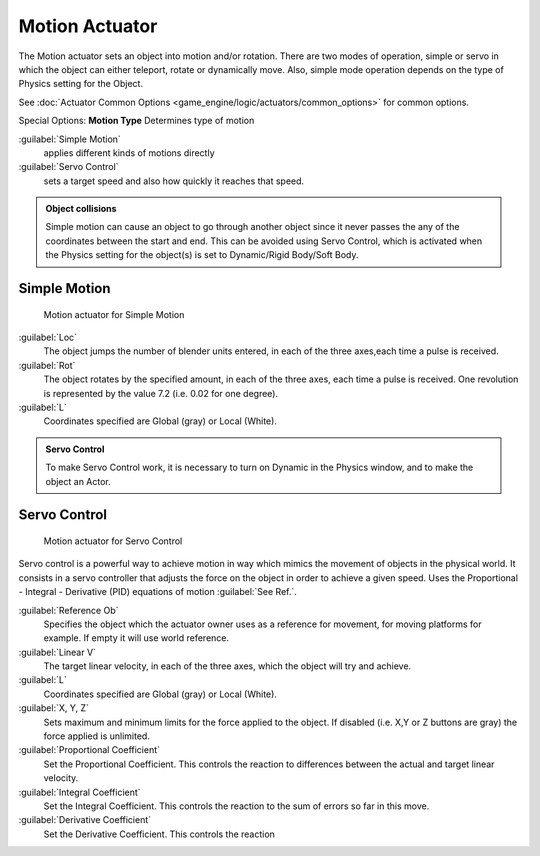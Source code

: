 
Motion Actuator
===============


The Motion actuator sets an object into motion and/or rotation.
There are two modes of operation, simple or servo in which the object can either teleport,
rotate or dynamically move. Also,
simple mode operation depends on the type of  Physics setting for the  Object.

See :doc:`Actuator Common Options <game_engine/logic/actuators/common_options>` for common options.

Special Options:
**Motion Type**
Determines type of motion

:guilabel:`Simple Motion`
   applies different kinds of motions directly
:guilabel:`Servo Control`
   sets a target speed and also how quickly it reaches that speed.


.. admonition:: Object collisions
   :class: nicetip

   Simple motion can cause an object to go through another object since it never passes the any of the coordinates between the start and end. This can be avoided using Servo Control, which is activated when the Physics setting for the object(s) is set to Dynamic/Rigid Body/Soft Body.


Simple Motion
-------------


.. figure:: /images/Manual_gameengine_actuator_motion_simple.jpg
   :width: 271px
   :figwidth: 271px

   Motion actuator for Simple Motion


:guilabel:`Loc`
    The object jumps the number of blender units entered, in each of the three axes,each time a pulse is received.

:guilabel:`Rot`
    The object rotates by the specified amount, in each of the three axes, each time a pulse is received. One revolution is represented by the value 7.2 (i.e. 0.02 for one degree).

:guilabel:`L`
    Coordinates specified are Global (gray) or Local (White).


.. admonition:: Servo Control
   :class: nicetip

   To make Servo Control work, it is necessary to turn on Dynamic in the Physics window, and to make the object an Actor.


Servo Control
-------------


.. figure:: /images/Manual_gameengine_actuator_motion_servo.jpg
   :width: 271px
   :figwidth: 271px

   Motion actuator for Servo Control


Servo control is a powerful way to achieve motion in way which mimics the movement of objects
in the physical world. It consists in a servo controller that adjusts the force on the object
in order to achieve a given speed. Uses the Proportional - Integral - Derivative (PID)
equations of motion :guilabel:`See Ref.`\ .

:guilabel:`Reference Ob`
   Specifies the object which the actuator owner uses as a reference for movement, for moving platforms for example. If empty it will use world reference.

:guilabel:`Linear V`
    The target linear velocity, in each of the three axes, which the object will try and achieve.

:guilabel:`L`
    Coordinates specified are Global (gray) or Local (White).

:guilabel:`X, Y, Z`
    Sets maximum and minimum limits for the force applied to the object. If disabled (i.e. X,Y or Z buttons are gray) the force applied is unlimited.

:guilabel:`Proportional Coefficient`
    Set the Proportional Coefficient. This controls the reaction  to differences between the actual and target linear velocity.

:guilabel:`Integral Coefficient`
    Set the Integral Coefficient. This controls the reaction  to the sum of errors so far in this move.

:guilabel:`Derivative Coefficient`
    Set the Derivative Coefficient. This controls the reaction



